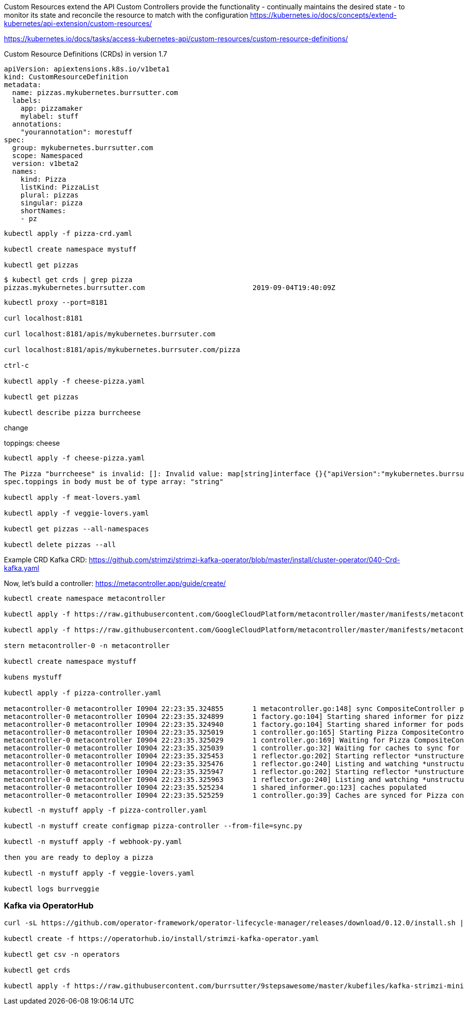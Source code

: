 Custom Resources extend the API
Custom Controllers provide the functionality - continually maintains the desired state -  to monitor its state and reconcile the resource to match with the configuration
https://kubernetes.io/docs/concepts/extend-kubernetes/api-extension/custom-resources/

https://kubernetes.io/docs/tasks/access-kubernetes-api/custom-resources/custom-resource-definitions/

Custom Resource Definitions (CRDs) in version 1.7

----
apiVersion: apiextensions.k8s.io/v1beta1
kind: CustomResourceDefinition
metadata:
  name: pizzas.mykubernetes.burrsutter.com
  labels:
    app: pizzamaker
    mylabel: stuff
  annotations:
    "yourannotation": morestuff
spec:
  group: mykubernetes.burrsutter.com
  scope: Namespaced
  version: v1beta2
  names:
    kind: Pizza
    listKind: PizzaList
    plural: pizzas
    singular: pizza
    shortNames:
    - pz
----

----
kubectl apply -f pizza-crd.yaml

kubectl create namespace mystuff

kubectl get pizzas
----

----
$ kubectl get crds | grep pizza
pizzas.mykubernetes.burrsutter.com                          2019-09-04T19:40:09Z
----

----
kubectl proxy --port=8181

curl localhost:8181

curl localhost:8181/apis/mykubernetes.burrsuter.com

curl localhost:8181/apis/mykubernetes.burrsuter.com/pizza

ctrl-c

kubectl apply -f cheese-pizza.yaml

kubectl get pizzas

kubectl describe pizza burrcheese
----

change 

toppings: cheese

----
kubectl apply -f cheese-pizza.yaml

The Pizza "burrcheese" is invalid: []: Invalid value: map[string]interface {}{"apiVersion":"mykubernetes.burrsutter.com/v1beta2", "kind":"Pizza", "metadata":map[string]interface {}{"annotations":map[string]interface {}{"kubectl.kubernetes.io/last-applied-configuration":"{\"apiVersion\":\"mykubernetes.burrsutter.com/v1beta2\",\"kind\":\"Pizza\",\"metadata\":{\"annotations\":{},\"name\":\"burrcheese\",\"namespace\":\"demo2-amq\"},\"spec\":{\"sauce\":\"regular\",\"toppings\":\"cheese\"}}\n"}, "creationTimestamp":"2019-09-04T21:47:12Z", "generation":2, "name":"burrcheese", "namespace":"demo2-amq", "resourceVersion":"1468450", "uid":"8db69d73-cf5d-11e9-a469-0a0b803a9c70"}, "spec":map[string]interface {}{"sauce":"regular", "toppings":"cheese"}}: validation failure list:
spec.toppings in body must be of type array: "string"

kubectl apply -f meat-lovers.yaml

kubectl apply -f veggie-lovers.yaml

kubectl get pizzas --all-namespaces

kubectl delete pizzas --all

----


Example CRD
Kafka CRD:
https://github.com/strimzi/strimzi-kafka-operator/blob/master/install/cluster-operator/040-Crd-kafka.yaml


Now, let's build a controller:
https://metacontroller.app/guide/create/

----
kubectl create namespace metacontroller

kubectl apply -f https://raw.githubusercontent.com/GoogleCloudPlatform/metacontroller/master/manifests/metacontroller-rbac.yaml

kubectl apply -f https://raw.githubusercontent.com/GoogleCloudPlatform/metacontroller/master/manifests/metacontroller.yaml

stern metacontroller-0 -n metacontroller

kubectl create namespace mystuff

kubens mystuff

kubectl apply -f pizza-controller.yaml

metacontroller-0 metacontroller I0904 22:23:35.324855       1 metacontroller.go:148] sync CompositeController pizza-controller
metacontroller-0 metacontroller I0904 22:23:35.324899       1 factory.go:104] Starting shared informer for pizzas in mykubernetes.burrsutter.com/v1beta2
metacontroller-0 metacontroller I0904 22:23:35.324940       1 factory.go:104] Starting shared informer for pods in v1
metacontroller-0 metacontroller I0904 22:23:35.325019       1 controller.go:165] Starting Pizza CompositeController
metacontroller-0 metacontroller I0904 22:23:35.325029       1 controller.go:169] Waiting for Pizza CompositeController caches to sync
metacontroller-0 metacontroller I0904 22:23:35.325039       1 controller.go:32] Waiting for caches to sync for Pizza controller
metacontroller-0 metacontroller I0904 22:23:35.325453       1 reflector.go:202] Starting reflector *unstructured.Unstructured (30m0s) from metacontroller.app/dynamic/informer/factory.go:111
metacontroller-0 metacontroller I0904 22:23:35.325476       1 reflector.go:240] Listing and watching *unstructured.Unstructured from metacontroller.app/dynamic/informer/factory.go:111
metacontroller-0 metacontroller I0904 22:23:35.325947       1 reflector.go:202] Starting reflector *unstructured.Unstructured (30m0s) from metacontroller.app/dynamic/informer/factory.go:111
metacontroller-0 metacontroller I0904 22:23:35.325963       1 reflector.go:240] Listing and watching *unstructured.Unstructured from metacontroller.app/dynamic/informer/factory.go:111
metacontroller-0 metacontroller I0904 22:23:35.525234       1 shared_informer.go:123] caches populated
metacontroller-0 metacontroller I0904 22:23:35.525259       1 controller.go:39] Caches are synced for Pizza controller

----

----
kubectl -n mystuff apply -f pizza-controller.yaml

kubectl -n mystuff create configmap pizza-controller --from-file=sync.py

kubectl -n mystuff apply -f webhook-py.yaml

then you are ready to deploy a pizza

kubectl -n mystuff apply -f veggie-lovers.yaml

kubectl logs burrveggie
----

=== Kafka via OperatorHub

----
curl -sL https://github.com/operator-framework/operator-lifecycle-manager/releases/download/0.12.0/install.sh | bash -s 0.12.0

kubectl create -f https://operatorhub.io/install/strimzi-kafka-operator.yaml

kubectl get csv -n operators

kubectl get crds

kubectl apply -f https://raw.githubusercontent.com/burrsutter/9stepsawesome/master/kubefiles/kafka-strimzi-minikube.yml
----



